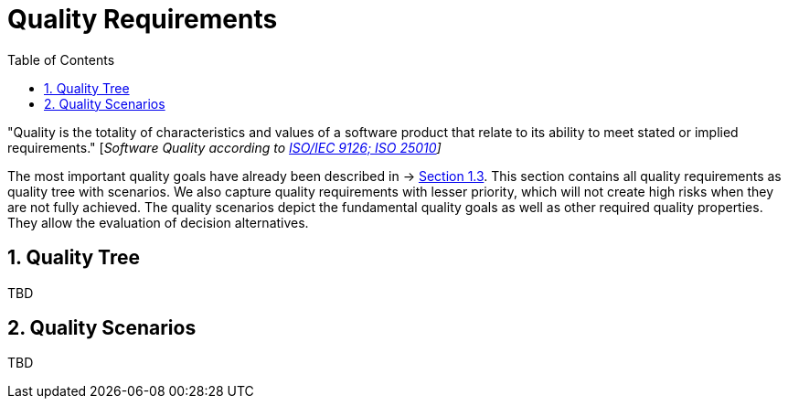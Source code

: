 [[chapter-quality-requirements]]
:docinfo: shared
:toc: left
:toclevels: 3
:sectnums:
:copyright: Open Logistics Foundation License 1.3

= Quality Requirements

"Quality is the totality of characteristics and values of a software product that relate to its ability to meet stated or implied requirements." [_Software Quality according to https://en.wikipedia.org/wiki/ISO/IEC_9126[ISO/IEC 9126; ISO 25010]]_

The most important quality goals have already been described in → https://oe160.iml.fraunhofer.de/wiki/display/IOT/Chapter+1%3A+Introduction+and+Goals#Chapter1:IntroductionandGoals-1.3QualityGoals[Section 1.3].
This section contains all quality requirements as quality tree with scenarios.
We also capture quality requirements with lesser priority, which will not create high risks when they are not fully achieved.
The quality scenarios depict the fundamental quality goals as well as other required quality properties.
They allow the evaluation of decision alternatives.

== Quality Tree

TBD

== Quality Scenarios

TBD


